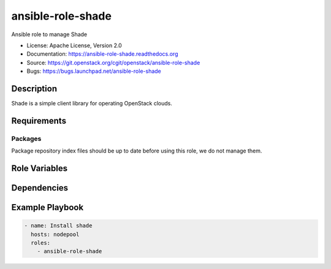 ==================
ansible-role-shade
==================

Ansible role to manage Shade

* License: Apache License, Version 2.0
* Documentation: https://ansible-role-shade.readthedocs.org
* Source: https://git.openstack.org/cgit/openstack/ansible-role-shade
* Bugs: https://bugs.launchpad.net/ansible-role-shade

Description
-----------

Shade is a simple client library for operating OpenStack clouds.

Requirements
------------

Packages
~~~~~~~~

Package repository index files should be up to date before using this role, we
do not manage them.

Role Variables
--------------

Dependencies
------------

Example Playbook
----------------

.. code-block:: yaml

    - name: Install shade
      hosts: nodepool
      roles:
        - ansible-role-shade
